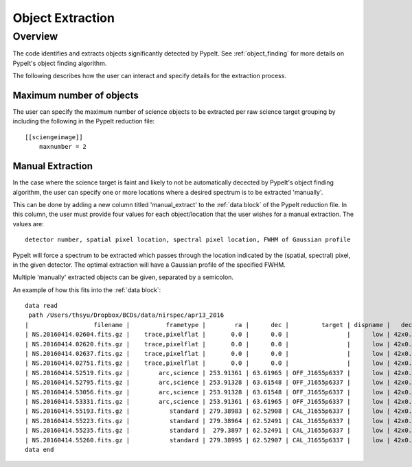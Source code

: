 .. highlight:: rest

*****************
Object Extraction
*****************


Overview
========

The code identifies and extracts objects significantly detected
by PypeIt. See :ref:`object_finding` for more details on PypeIt's
object finding algorithm.

The following describes how the user can interact and specify
details for the extraction process.


Maximum number of objects
-------------------------

The user can specify the maximum number of science
objects to be extracted per raw science target grouping
by including the following in the PypeIt reduction file::

    [[sciengeimage]]
        maxnumber = 2


Manual Extraction
-----------------

In the case where the science target is faint and likely
to not be automatically decected by PypeIt's object
finding algorithm, the user can specify one or more
locations where a desired spectrum is to be extracted
'manually'.

This can be done by adding a new column titled
'manual_extract' to the :ref:`data block` of the PypeIt
reduction file. In this column, the user must provide
four values for each object/location that the user
wishes for a manual extraction. The values are::

    detector number, spatial pixel location, spectral pixel location, FWHM of Gaussian profile


PypeIt will force a spectrum to be extracted which
passes through the location indicated by the
(spatial, spectral) pixel, in the given detector.
The optimal extraction will have a Gaussian profile
of the specified FWHM.

Multiple 'manually' extracted objects can be given,
separated by a semicolon.

An example of how this fits into the :ref:`data block`::

    data read
     path /Users/thsyu/Dropbox/BCDs/data/nirspec/apr13_2016
    |                  filename |          frametype |        ra |      dec |         target | dispname |   decker | binning |         mjd | airmass | exptime |        calib | comb_id | bkg_id |      manual_extract |
    | NS.20160414.02604.fits.gz |    trace,pixelflat |       0.0 |      0.0 |                |      low | 42x0.760 |     1,1 | 57492.03014 | 1.41291 |    3.28 |  36,37,38,39 |       1 |     -1 |                None |
    | NS.20160414.02620.fits.gz |    trace,pixelflat |       0.0 |      0.0 |                |      low | 42x0.760 |     1,1 | 57492.03033 | 1.41291 |    3.28 |  36,37,38,39 |       1 |     -1 |                None |
    | NS.20160414.02637.fits.gz |    trace,pixelflat |       0.0 |      0.0 |                |      low | 42x0.760 |     1,1 | 57492.03052 | 1.41291 |    3.28 |  36,37,38,39 |       1 |     -1 |                None |
    | NS.20160414.02751.fits.gz |    trace,pixelflat |       0.0 |      0.0 |                |      low | 42x0.760 |     1,1 | 57492.03185 | 1.41291 |    3.28 |  36,37,38,39 |       1 |     -1 |                None |
    | NS.20160414.52519.fits.gz |        arc,science | 253.91361 | 63.61965 | OFF_J1655p6337 |      low | 42x0.760 |     1,1 | 57492.60787 | 1.40117 |   250.0 |           36 |      22 |     23 |   1,757.0,656.0,6.0 |
    | NS.20160414.52795.fits.gz |        arc,science | 253.91328 | 63.61548 | OFF_J1655p6337 |      low | 42x0.760 |     1,1 | 57492.61106 | 1.40481 |   250.0 |           37 |      23 |     22 |   1,746.0,759.5,6.0 |
    | NS.20160414.53056.fits.gz |        arc,science | 253.91328 | 63.61548 | OFF_J1655p6337 |      low | 42x0.760 |     1,1 | 57492.61408 | 1.40873 |   250.0 |           38 |      23 |     22 |   1,746.0,759.5,6.0 |
    | NS.20160414.53331.fits.gz |        arc,science | 253.91361 | 63.61965 | OFF_J1655p6337 |      low | 42x0.760 |     1,1 | 57492.61727 | 1.41317 |   250.0 |           39 |      22 |     23 |   1,757.5,655.5,6.0 |
    | NS.20160414.55193.fits.gz |           standard | 279.38983 | 62.52908 | CAL_J1655p6337 |      low | 42x0.760 |     1,1 | 57492.63882 |  1.3586 |     1.0 |           39 |      24 |     25 |                None |
    | NS.20160414.55223.fits.gz |           standard | 279.38964 | 62.52491 | CAL_J1655p6337 |      low | 42x0.760 |     1,1 | 57492.63916 | 1.35847 |     1.0 |           39 |      25 |     24 |                None |
    | NS.20160414.55235.fits.gz |           standard |  279.3897 | 62.52491 | CAL_J1655p6337 |      low | 42x0.760 |     1,1 |  57492.6393 | 1.35844 |     1.0 |           39 |      25 |     24 |                None |
    | NS.20160414.55260.fits.gz |           standard | 279.38995 | 62.52907 | CAL_J1655p6337 |      low | 42x0.760 |     1,1 |  57492.6396 |  1.3585 |     1.0 |           39 |      24 |     25 |                None |
    data end



